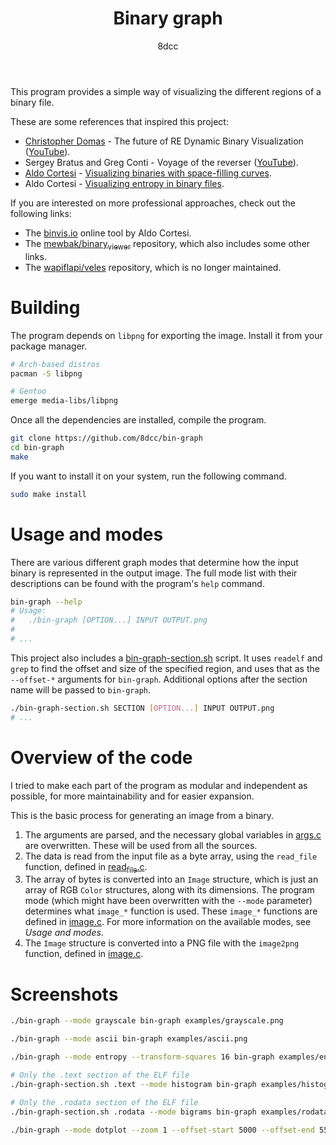#+title: Binary graph
#+options: toc:nil
#+startup: showeverything
#+author: 8dcc

This program provides a simple way of visualizing the different regions of a
binary file.

These are some references that inspired this project:

- [[https://github.com/xoreaxeaxeax][Christopher Domas]] - The future of RE Dynamic Binary Visualization ([[https://www.youtube.com/watch?v=4bM3Gut1hIk][YouTube]]).
- Sergey Bratus and Greg Conti - Voyage of the reverser ([[https://www.youtube.com/watch?v=T3qqeP4TdPA][YouTube]]).
- [[https://corte.si][Aldo Cortesi]] - [[https://corte.si/posts/visualisation/binvis/][Visualizing binaries with space-filling curves]].
- Aldo Cortesi - [[https://corte.si/posts/visualisation/entropy/][Visualizing entropy in binary files]].

If you are interested on more professional approaches, check out the following
links:

- The [[https://binvis.io][binvis.io]] online tool by Aldo Cortesi.
- The [[https://github.com/mewbak/binary_viewer][mewbak/binary_viewer]] repository, which also includes some other links.
- The [[https://github.com/wapiflapi/veles][wapiflapi/veles]] repository, which is no longer maintained.

* Building

The program depends on =libpng= for exporting the image. Install it from your
package manager.

#+begin_src bash
# Arch-based distros
pacman -S libpng

# Gentoo
emerge media-libs/libpng
#+end_src

Once all the dependencies are installed, compile the program.

#+begin_src bash
git clone https://github.com/8dcc/bin-graph
cd bin-graph
make
#+end_src

If you want to install it on your system, run the following command.

#+begin_src bash
sudo make install
#+end_src

* Usage and modes

There are various different graph modes that determine how the input binary is
represented in the output image. The full mode list with their descriptions can
be found with the program's =help= command.

#+begin_src bash
bin-graph --help
# Usage:
#   ./bin-graph [OPTION...] INPUT OUTPUT.png
#
# ...
#+end_src

This project also includes a [[file:bin-graph-section.sh][bin-graph-section.sh]] script. It uses =readelf= and
=grep= to find the offset and size of the specified region, and uses that as the
=--offset-*= arguments for =bin-graph=. Additional options after the section name
will be passed to =bin-graph=.

#+begin_src bash
./bin-graph-section.sh SECTION [OPTION...] INPUT OUTPUT.png
# ...
#+end_src

* Overview of the code

I tried to make each part of the program as modular and independent as possible,
for more maintainability and for easier expansion.

This is the basic process for generating an image from a binary.

1. The arguments are parsed, and the necessary global variables in [[file:src/args.c][args.c]] are
   overwritten. These will be used from all the sources.
2. The data is read from the input file as a byte array, using the =read_file=
   function, defined in [[file:src/read_file.c][read_file.c]].
3. The array of bytes is converted into an =Image= structure, which is just an
   array of RGB =Color= structures, along with its dimensions. The program mode
   (which might have been overwritten with the =--mode= parameter) determines what
   =image_*= function is used. These =image_*= functions are defined in [[file:src/image.c][image.c]]. For
   more information on the available modes, see [[*Usage and modes][Usage and modes]].
4. The =Image= structure is converted into a PNG file with the =image2png= function,
   defined in [[file:src/image.c][image.c]].

* Screenshots

#+begin_src bash
./bin-graph --mode grayscale bin-graph examples/grayscale.png
#+end_src

[[file:examples/grayscale.png]]

#+begin_src bash
./bin-graph --mode ascii bin-graph examples/ascii.png
#+end_src

[[file:examples/ascii.png]]

#+begin_src bash
./bin-graph --mode entropy --transform-squares 16 bin-graph examples/entropy-squared.png
#+end_src

[[file:examples/entropy-squared.png]]

#+begin_src bash
# Only the .text section of the ELF file
./bin-graph-section.sh .text --mode histogram bin-graph examples/histogram.png
#+end_src

[[file:examples/histogram.png]]

#+begin_src bash
# Only the .rodata section of the ELF file
./bin-graph-section.sh .rodata --mode bigrams bin-graph examples/rodata-bigrams.png
#+end_src

[[file:examples/rodata-bigrams.png]]

#+begin_src bash
./bin-graph --mode dotplot --zoom 1 --offset-start 5000 --offset-end 5500 input.wav examples/dotplot.png
#+end_src

[[file:examples/dotplot.png]]
